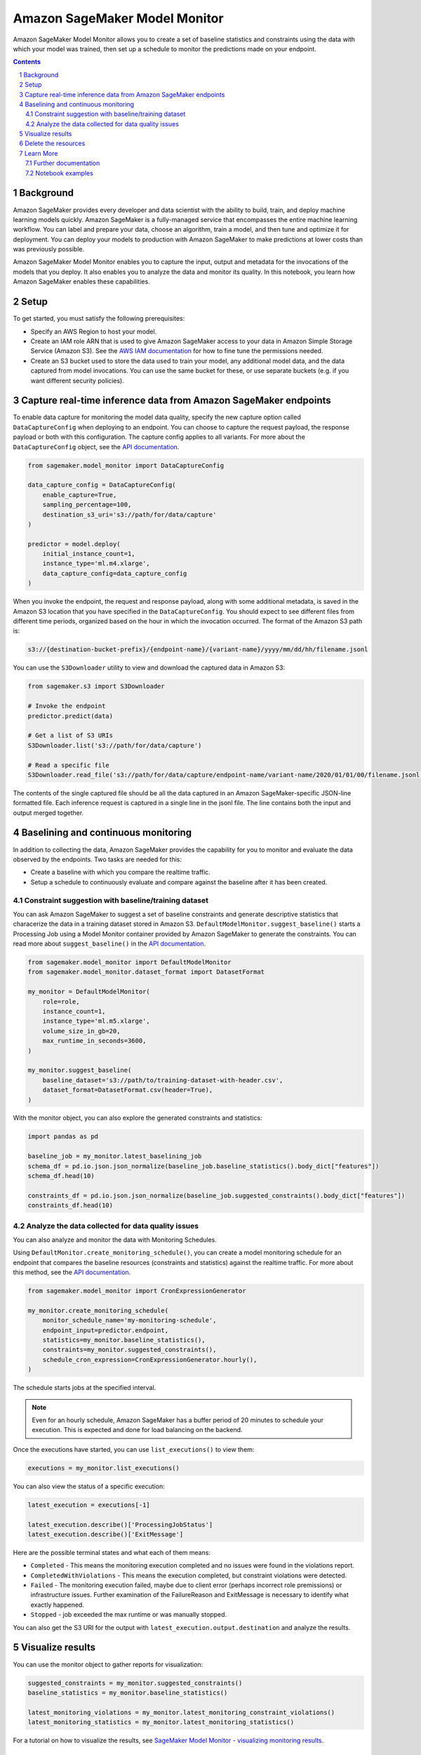 .. sectnum::

##############################
Amazon SageMaker Model Monitor
##############################


Amazon SageMaker Model Monitor allows you to create a set of baseline statistics and constraints using the data with which your model was trained, then set up a schedule to monitor the predictions made on your endpoint.

.. contents::

Background
==========

Amazon SageMaker provides every developer and data scientist with the ability to build, train, and deploy machine learning models quickly. Amazon SageMaker is a fully-managed service that encompasses the entire machine learning workflow. You can label and prepare your data, choose an algorithm, train a model, and then tune and optimize it for deployment. You can deploy your models to production with Amazon SageMaker to make predictions at lower costs than was previously possible.

Amazon SageMaker Model Monitor enables you to capture the input, output and metadata for the invocations of the models that you deploy. It also enables you to analyze the data and monitor its quality. In this notebook, you learn how Amazon SageMaker enables these capabilities.

Setup
=====

To get started, you must satisfy the following prerequisites:

* Specify an AWS Region to host your model.
* Create an IAM role ARN that is used to give Amazon SageMaker access to your data in Amazon Simple Storage Service (Amazon S3). See the `AWS IAM documentation <https://docs.aws.amazon.com/IAM/latest/UserGuide/id_roles.html>`__ for how to fine tune the permissions needed.
* Create an S3 bucket used to store the data used to train your model, any additional model data, and the data captured from model invocations. You can use the same bucket for these, or use separate buckets (e.g. if you want different security policies).

Capture real-time inference data from Amazon SageMaker endpoints
================================================================

To enable data capture for monitoring the model data quality, specify the new capture option called ``DataCaptureConfig`` when deploying to an endpoint. You can choose to capture the request payload, the response payload or both with this configuration. The capture config applies to all variants. For more about the ``DataCaptureConfig`` object, see the `API documentation <https://sagemaker.readthedocs.io/en/stable/model_monitor.html#sagemaker.model_monitor.data_capture_config.DataCaptureConfig>`__.

.. code:: python

    from sagemaker.model_monitor import DataCaptureConfig

    data_capture_config = DataCaptureConfig(
        enable_capture=True,
        sampling_percentage=100,
        destination_s3_uri='s3://path/for/data/capture'
    )

    predictor = model.deploy(
        initial_instance_count=1,
        instance_type='ml.m4.xlarge',
        data_capture_config=data_capture_config
    )

When you invoke the endpoint, the request and response payload, along with some additional metadata, is saved in the Amazon S3 location that you have specified in the ``DataCaptureConfig``. You should expect to see different files from different time periods, organized based on the hour in which the invocation occurred. The format of the Amazon S3 path is:

.. code::

    s3://{destination-bucket-prefix}/{endpoint-name}/{variant-name}/yyyy/mm/dd/hh/filename.jsonl

You can use the ``S3Downloader`` utility to view and download the captured data in Amazon S3:

.. code:: python

    from sagemaker.s3 import S3Downloader

    # Invoke the endpoint
    predictor.predict(data)

    # Get a list of S3 URIs
    S3Downloader.list('s3://path/for/data/capture')

    # Read a specific file
    S3Downloader.read_file('s3://path/for/data/capture/endpoint-name/variant-name/2020/01/01/00/filename.jsonl')

The contents of the single captured file should be all the data captured in an Amazon SageMaker-specific JSON-line formatted file. Each inference request is captured in a single line in the jsonl file. The line contains both the input and output merged together.

Baselining and continuous monitoring
====================================

In addition to collecting the data, Amazon SageMaker provides the capability for you to monitor and evaluate the data observed by the endpoints. Two tasks are needed for this:

* Create a baseline with which you compare the realtime traffic.
* Setup a schedule to continuously evaluate and compare against the baseline after it has been created.

Constraint suggestion with baseline/training dataset
----------------------------------------------------

You can ask Amazon SageMaker to suggest a set of baseline constraints and generate descriptive statistics that characerize the data in a training dataset stored in Amazon S3. ``DefaultModelMonitor.suggest_baseline()`` starts a Processing Job using a Model Monitor container provided by Amazon SageMaker to generate the constraints. You can read more about ``suggest_baseline()`` in the `API documentation <https://sagemaker.readthedocs.io/en/stable/model_monitor.html#sagemaker.model_monitor.model_monitoring.DefaultModelMonitor.suggest_baseline>`__.

.. code:: python

    from sagemaker.model_monitor import DefaultModelMonitor
    from sagemaker.model_monitor.dataset_format import DatasetFormat

    my_monitor = DefaultModelMonitor(
        role=role,
        instance_count=1,
        instance_type='ml.m5.xlarge',
        volume_size_in_gb=20,
        max_runtime_in_seconds=3600,
    )

    my_monitor.suggest_baseline(
        baseline_dataset='s3://path/to/training-dataset-with-header.csv',
        dataset_format=DatasetFormat.csv(header=True),
    )

With the monitor object, you can also explore the generated constraints and statistics:

.. code:: python

    import pandas as pd

    baseline_job = my_monitor.latest_baselining_job
    schema_df = pd.io.json.json_normalize(baseline_job.baseline_statistics().body_dict["features"])
    schema_df.head(10)

    constraints_df = pd.io.json.json_normalize(baseline_job.suggested_constraints().body_dict["features"])
    constraints_df.head(10)

Analyze the data collected for data quality issues
--------------------------------------------------

You can also analyze and monitor the data with Monitoring Schedules.

Using ``DefaultMonitor.create_monitoring_schedule()``, you can create a model monitoring schedule for an endpoint that compares the baseline resources (constraints and statistics) against the realtime traffic. For more about this method, see the `API documentation <https://sagemaker.readthedocs.io/en/stable/model_monitor.html#sagemaker.model_monitor.model_monitoring.DefaultModelMonitor.create_monitoring_schedule>`__.

.. code:: python

    from sagemaker.model_monitor import CronExpressionGenerator

    my_monitor.create_monitoring_schedule(
        monitor_schedule_name='my-monitoring-schedule',
        endpoint_input=predictor.endpoint,
        statistics=my_monitor.baseline_statistics(),
        constraints=my_monitor.suggested_constraints(),
        schedule_cron_expression=CronExpressionGenerator.hourly(),
    )

The schedule starts jobs at the specified interval.

.. note::

    Even for an hourly schedule, Amazon SageMaker has a buffer period of 20 minutes to schedule your execution. This is expected and done for load balancing on the backend.

Once the executions have started, you can use ``list_executions()`` to view them:

.. code:: python

    executions = my_monitor.list_executions()

You can also view the status of a specific execution:

.. code:: python

    latest_execution = executions[-1]

    latest_execution.describe()['ProcessingJobStatus']
    latest_execution.describe()['ExitMessage']

Here are the possible terminal states and what each of them means:

* ``Completed`` - This means the monitoring execution completed and no issues were found in the violations report.
* ``CompletedWithViolations`` - This means the execution completed, but constraint violations were detected.
* ``Failed`` - The monitoring execution failed, maybe due to client error (perhaps incorrect role premissions) or infrastructure issues. Further examination of the FailureReason and ExitMessage is necessary to identify what exactly happened.
* ``Stopped`` - job exceeded the max runtime or was manually stopped.

You can also get the S3 URI for the output with ``latest_execution.output.destination`` and analyze the results.

Visualize results
=================

You can use the monitor object to gather reports for visualization:

.. code:: python

    suggested_constraints = my_monitor.suggested_constraints()
    baseline_statistics = my_monitor.baseline_statistics()

    latest_monitoring_violations = my_monitor.latest_monitoring_constraint_violations()
    latest_monitoring_statistics = my_monitor.latest_monitoring_statistics()

For a tutorial on how to visualize the results, see `SageMaker Model Monitor - visualizing monitoring results <https://github.com/awslabs/amazon-sagemaker-examples/blob/master/sagemaker_model_monitor/visualization/SageMaker-Model-Monitor-Visualize.ipynb>`__.

Delete the resources
====================

When deleting an endpoint, you need to first delete the monitoring schedule:

.. code:: python

    my_monitor.delete_monitoring_schedule()

    predictor.delete_endpoint()
    predictor.delete_model()

Learn More
==========

Further documentation
---------------------

* API documentation: https://sagemaker.readthedocs.io/en/stable/model_monitor.html
* AWS documentation: https://docs.aws.amazon.com/sagemaker/latest/dg/model-monitor.html

Notebook examples
-----------------

Consult our notebook examples for in-depth tutorials: https://github.com/awslabs/amazon-sagemaker-examples/tree/master/sagemaker_model_monitor
